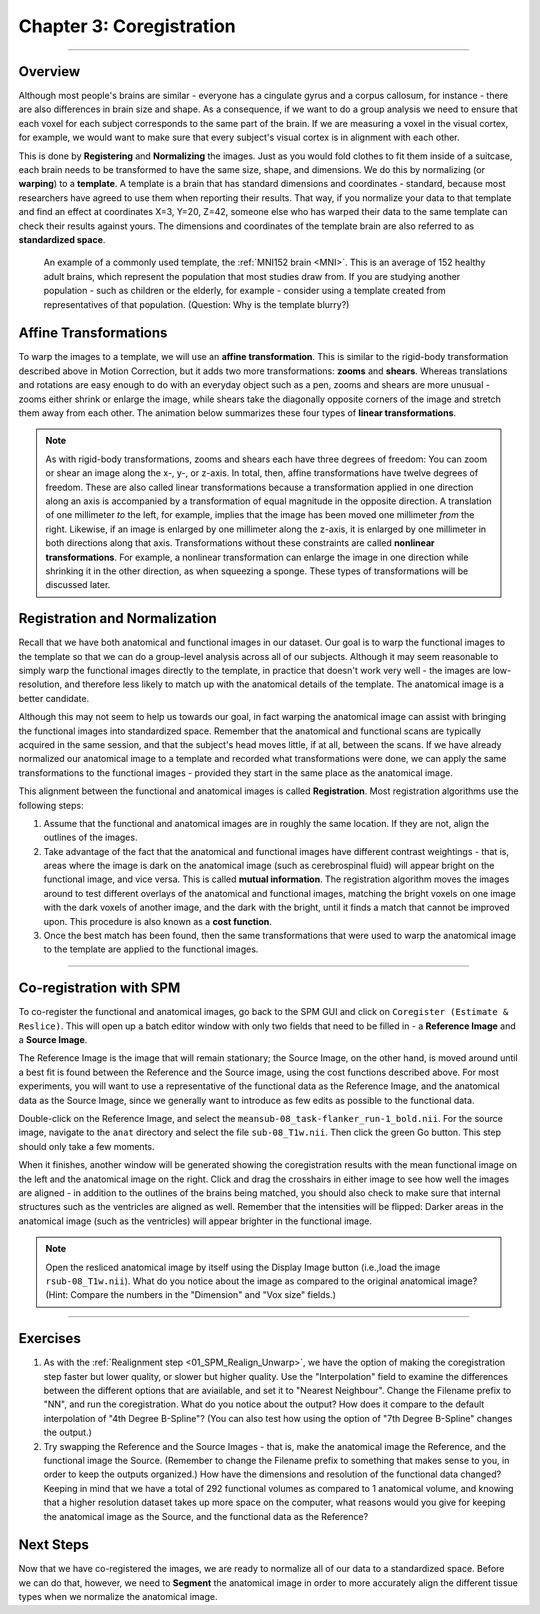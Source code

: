 .. _03_SPM_Coregistration:

==================================
Chapter 3: Coregistration
==================================

-------------

Overview
***************

Although most people's brains are similar - everyone has a cingulate gyrus and a corpus callosum, for instance - there are also differences in brain size and shape. As a consequence, if we want to do a group analysis we need to ensure that each voxel for each subject corresponds to the same part of the brain. If we are measuring a voxel in the visual cortex, for example, we would want to make sure that every subject's visual cortex is in alignment with each other.

This is done by **Registering** and **Normalizing** the images. Just as you would fold clothes to fit them inside of a suitcase, each brain needs to be transformed to have the same size, shape, and dimensions. We do this by normalizing (or **warping**) to a **template**. A template is a brain that has standard dimensions and coordinates - standard, because most researchers have agreed to use them when reporting their results. That way, if you normalize your data to that template and find an effect at coordinates X=3, Y=20, Z=42, someone else who has warped their data to the same template can check their results against yours. The dimensions and coordinates of the template brain are also referred to as **standardized space**.

.. figure:: 04_03_MNI_Template.png

  An example of a commonly used template, the :ref:`MNI152 brain <MNI>`. This is an average of 152 healthy adult brains, which represent the population that most studies draw from. If you are studying another population - such as children or the elderly, for example - consider using a template created from representatives of that population. (Question: Why is the template blurry?)
  
Affine Transformations
****************

To warp the images to a template, we will use an **affine transformation**. This is similar to the rigid-body transformation described above in Motion Correction, but it adds two more transformations: **zooms** and **shears**. Whereas translations and rotations are easy enough to do with an everyday object such as a pen, zooms and shears are more unusual - zooms either shrink or enlarge the image, while shears take the diagonally opposite corners of the image and stretch them away from each other. The animation below summarizes these four types of **linear transformations**.

.. figure:: 04_03_AffineTransformations.gif

.. note:: As with rigid-body transformations, zooms and shears each have three degrees of freedom: You can zoom or shear an image along the x-, y-, or z-axis. In total, then, affine transformations have twelve degrees of freedom. These are also called linear transformations because a transformation applied in one direction along an axis is accompanied by a transformation of equal magnitude in the opposite direction. A translation of one millimeter *to* the left, for example, implies that the image has been moved one millimeter *from* the right. Likewise, if an image is enlarged by one millimeter along the z-axis, it is enlarged by one millimeter in both directions along that axis. Transformations without these constraints are called **nonlinear transformations**. For example, a nonlinear transformation can enlarge the image in one direction while shrinking it in the other direction, as when squeezing a sponge. These types of transformations will be discussed later.

Registration and Normalization
***************

Recall that we have both anatomical and functional images in our dataset. Our goal is to warp the functional images to the template so that we can do a group-level analysis across all of our subjects. Although it may seem reasonable to simply warp the functional images directly to the template, in practice that doesn't work very well - the images are low-resolution, and therefore less likely to match up with the anatomical details of the template. The anatomical image is a better candidate.

Although this may not seem to help us towards our goal, in fact warping the anatomical image can assist with bringing the functional images into standardized space. Remember that the anatomical and functional scans are typically acquired in the same session, and that the subject's head moves little, if at all, between the scans. If we have already normalized our anatomical image to a template and recorded what transformations were done, we can apply the same transformations to the functional images - provided they start in the same place as the anatomical image.

This alignment between the functional and anatomical images is called **Registration**. Most registration algorithms use the following steps:

1. Assume that the functional and anatomical images are in roughly the same location. If they are not, align the outlines of the images.

2. Take advantage of the fact that the anatomical and functional images have different contrast weightings - that is, areas where the image is dark on the anatomical image (such as cerebrospinal fluid) will appear bright on the functional image, and vice versa. This is called **mutual information**. The registration algorithm moves the images around to test different overlays of the anatomical and functional images, matching the bright voxels on one image with the dark voxels of another image, and the dark with the bright, until it finds a match that cannot be improved upon. This procedure is also known as a **cost function**.

3. Once the best match has been found, then the same transformations that were used to warp the anatomical image to the template are applied to the functional images.


.. figure:: 04_03_Registration_Normalization_Demo.gif

-----

Co-registration with SPM
************************

To co-register the functional and anatomical images, go back to the SPM GUI and click on ``Coregister (Estimate & Reslice)``. This will open up a batch editor window with only two fields that need to be filled in - a **Reference Image** and a **Source Image**.

The Reference Image is the image that will remain stationary; the Source Image, on the other hand, is moved around until a best fit is found between the Reference and the Source image, using the cost functions described above. For most experiments, you will want to use a representative of the functional data as the Reference Image, and the anatomical data as the Source Image, since we generally want to introduce as few edits as possible to the functional data.

Double-click on the Reference Image, and select the ``meansub-08_task-flanker_run-1_bold.nii``. For the source image, navigate to the ``anat`` directory and select the file ``sub-08_T1w.nii``. Then click the green Go button. This step should only take a few moments.

When it finishes, another window will be generated showing the coregistration results with the mean functional image on the left and the anatomical image on the right. Click and drag the crosshairs in either image to see how well the images are aligned - in addition to the outlines of the brains being matched, you should also check to make sure that internal structures such as the ventricles are aligned as well. Remember that the intensities will be flipped: Darker areas in the anatomical image (such as the ventricles) will appear brighter in the functional image.

.. note::

  Open the resliced anatomical image by itself using the Display Image button (i.e.,load the image ``rsub-08_T1w.nii``). What do you notice about the image as compared to the original anatomical image? (Hint: Compare the numbers in the "Dimension" and "Vox size" fields.)

.. figure:: 03_Coregistration_Check.png


--------------

Exercises
*********

1. As with the :ref:`Realignment step <01_SPM_Realign_Unwarp>`, we have the option of making the coregistration step faster but lower quality, or slower but higher quality. Use the "Interpolation" field to examine the differences between the different options that are aviailable, and set it to "Nearest Neighbour". Change the Filename prefix to "NN", and run the coregistration. What do you notice about the output? How does it compare to the default interpolation of "4th Degree B-Spline"? (You can also test how using the option of "7th Degree B-Spline" changes the output.)

2. Try swapping the Reference and the Source Images - that is, make the anatomical image the Reference, and the functional image the Source. (Remember to change the Filename prefix to something that makes sense to you, in order to keep the outputs organized.) How have the dimensions and resolution of the functional data changed? Keeping in mind that we have a total of 292 functional volumes as compared to 1 anatomical volume, and knowing that a higher resolution dataset takes up more space on the computer, what reasons would you give for keeping the anatomical image as the Source, and the functional data as the Reference?

Next Steps
**********

Now that we have co-registered the images, we are ready to normalize all of our data to a standardized space. Before we can do that, however, we need to **Segment** the anatomical image in order to more accurately align the different tissue types when we normalize the anatomical image.
